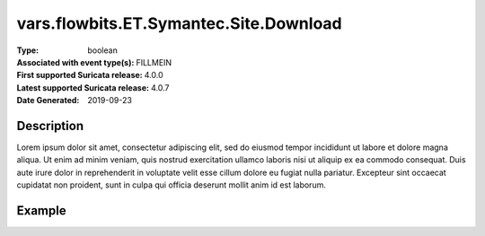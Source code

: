=====================================================
 vars.flowbits.ET.Symantec.Site.Download
=====================================================
:Type: boolean
:Associated with event type(s): FILLMEIN
:First supported Suricata release: 4.0.0
:Latest supported Suricata release: 4.0.7
:Date Generated: $Date: 2019-09-23 18:38:20.021699 $

.. meta::
   :keywords: boolean

Description
===========

Lorem ipsum dolor sit amet, consectetur adipiscing elit, sed do eiusmod tempor
incididunt ut labore et dolore magna aliqua. Ut enim ad minim veniam, quis
nostrud exercitation ullamco laboris nisi ut aliquip ex ea commodo consequat.
Duis aute irure dolor in reprehenderit in voluptate velit esse cillum dolore eu
fugiat nulla pariatur. Excepteur sint occaecat cupidatat non proident, sunt in
culpa qui officia deserunt mollit anim id est laborum.

Example
=======

.. code-block:: json
   :linenos:

   {
       "timestamp":"2016-05-27T21:51:40.565045+0000".
       "event_type": "foobar",
       "flow_id":1918431989874897
   }